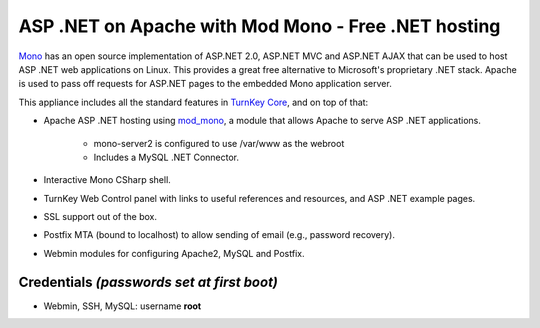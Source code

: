 ASP .NET on Apache with Mod Mono - Free .NET hosting
====================================================

`Mono`_ has an open source implementation of ASP.NET 2.0, ASP.NET MVC
and ASP.NET AJAX that can be used to host ASP .NET web applications on
Linux. This provides a great free alternative to Microsoft's proprietary
.NET stack. Apache is used to pass off requests for ASP.NET pages to the
embedded Mono application server.

This appliance includes all the standard features in `TurnKey Core`_,
and on top of that:

- Apache ASP .NET hosting using `mod\_mono`_, a module that allows
  Apache to serve ASP .NET applications.
   
   - mono-server2 is configured to use /var/www as the webroot
   - Includes a MySQL .NET Connector.

- Interactive Mono CSharp shell.
- TurnKey Web Control panel with links to useful references and
  resources, and ASP .NET example pages.
- SSL support out of the box.
- Postfix MTA (bound to localhost) to allow sending of email (e.g.,
  password recovery).
- Webmin modules for configuring Apache2, MySQL and Postfix.

Credentials *(passwords set at first boot)*
-------------------------------------------

-  Webmin, SSH, MySQL: username **root**


.. _Mono: http://www.mono-project.com/ASP.NET
.. _TurnKey Core: http://www.turnkeylinux.org/core
.. _mod\_mono: http://www.mono-project.com/Mod_mono

